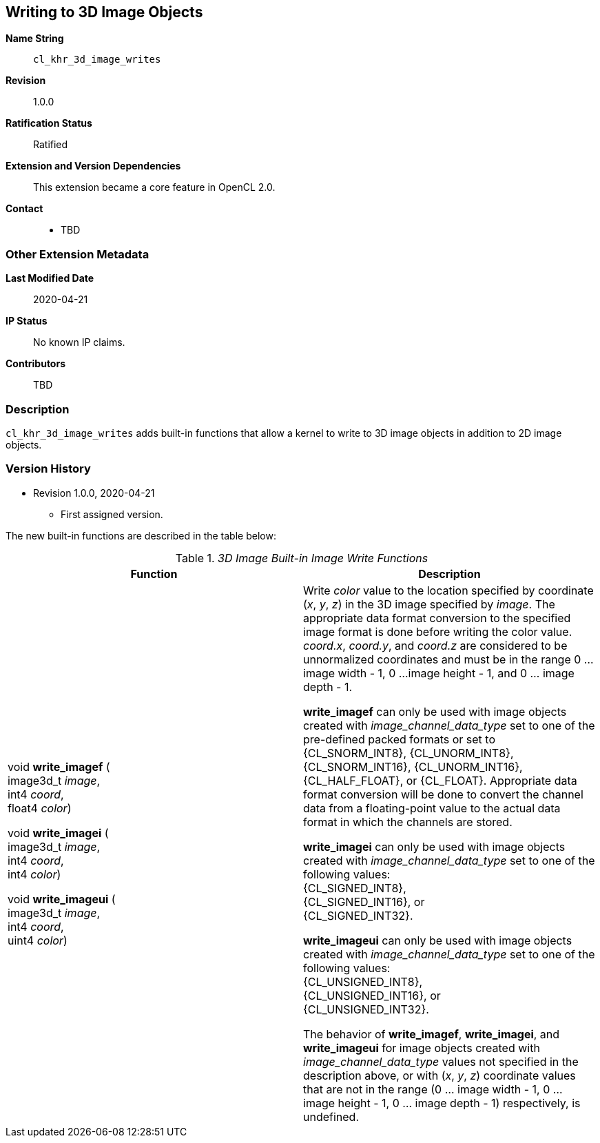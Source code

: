 [[cl_khr_3d_image_writes]]
== Writing to 3D Image Objects

*Name String*::
`cl_khr_3d_image_writes`
*Revision*::
1.0.0
*Ratification Status*::
Ratified
*Extension and Version Dependencies*::
This extension became a core feature in OpenCL 2.0.
*Contact*::
  * TBD

=== Other Extension Metadata

*Last Modified Date*::
    2020-04-21
*IP Status*::
    No known IP claims.
*Contributors*::
    TBD

=== Description

`cl_khr_3d_image_writes` adds built-in functions that allow a kernel to
write to 3D image objects in addition to 2D image objects.

=== Version History

  * Revision 1.0.0, 2020-04-21
  ** First assigned version.

// TODO Additions to the OpenCL C Specification

The new built-in functions are described in the table below:

// Editors note: There are no access qualifiers on these built-in
// functions, because read-write images did not exist pre-OpenCL 2.0.

._3D Image Built-in Image Write Functions_
[cols=",",options="header",]
|====
| *Function* | *Description*
| void *write_imagef* ( +
  image3d_t _image_, +
  int4 _coord_, +
  float4 _color_)

  void *write_imagei* ( +
  image3d_t _image_, +
  int4 _coord_, +
  int4 _color_)

  void *write_imageui* ( +
  image3d_t _image_, +
  int4 _coord_, +
  uint4 _color_)
    | Write _color_ value to the location specified by coordinate (_x_, _y_,
      _z_) in the 3D image specified by _image_.
      The appropriate data format conversion to the specified image format
      is done before writing the color value.
      _coord.x_, _coord.y_, and _coord.z_ are considered to be unnormalized
      coordinates and must be in the range 0 ... image width - 1, 0 ...
      image height - 1, and 0 ... image depth - 1.

      *write_imagef* can only be used with image objects created with
      _image_channel_data_type_ set to one of the pre-defined packed formats
      or set to {CL_SNORM_INT8}, {CL_UNORM_INT8}, {CL_SNORM_INT16},
      {CL_UNORM_INT16}, {CL_HALF_FLOAT}, or {CL_FLOAT}.
      Appropriate data format conversion will be done to convert the channel
      data from a floating-point value to the actual data format in which
      the channels are stored.

      *write_imagei* can only be used with image objects created with
      _image_channel_data_type_ set to one of the following values: +
      {CL_SIGNED_INT8}, +
      {CL_SIGNED_INT16}, or +
      {CL_SIGNED_INT32}.

      *write_imageui* can only be used with image objects created with
      _image_channel_data_type_ set to one of the following values: +
      {CL_UNSIGNED_INT8}, +
      {CL_UNSIGNED_INT16}, or +
      {CL_UNSIGNED_INT32}.

      The behavior of *write_imagef*, *write_imagei*, and *write_imageui*
      for image objects created with _image_channel_data_type_ values not
      specified in the description above, or with (_x_, _y_, _z_) coordinate
      values that are not in the range (0 ... image width - 1, 0 ... image
      height - 1, 0 ... image depth - 1) respectively, is undefined.
|====
